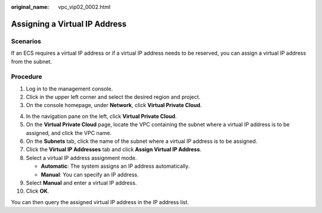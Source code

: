 :original_name: vpc_vip02_0002.html

.. _vpc_vip02_0002:

Assigning a Virtual IP Address
==============================

Scenarios
---------

If an ECS requires a virtual IP address or if a virtual IP address needs to be reserved, you can assign a virtual IP address from the subnet.

Procedure
---------

#. Log in to the management console.
#. Click |image1| in the upper left corner and select the desired region and project.
#. On the console homepage, under **Network**, click **Virtual Private Cloud**.

4.  In the navigation pane on the left, click **Virtual Private Cloud**.
5.  On the **Virtual Private Cloud** page, locate the VPC containing the subnet where a virtual IP address is to be assigned, and click the VPC name.
6.  On the **Subnets** tab, click the name of the subnet where a virtual IP address is to be assigned.
7.  Click the **Virtual IP Addresses** tab and click **Assign Virtual IP Address**.
8.  Select a virtual IP address assignment mode.

    -  **Automatic**: The system assigns an IP address automatically.
    -  **Manual**: You can specify an IP address.

9.  Select **Manual** and enter a virtual IP address.
10. Click **OK**.

You can then query the assigned virtual IP address in the IP address list.

.. |image1| image:: /_static/images/en-us_image_0226223279.png
